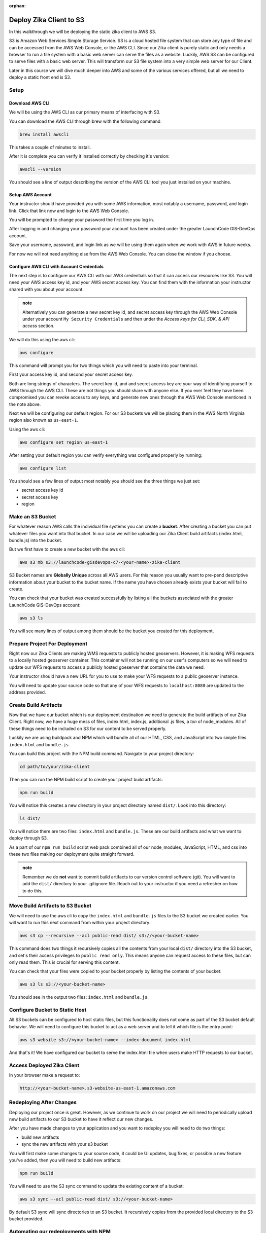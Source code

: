 :orphan:

.. _walkthrough-client-deployment-s3:

========================
Deploy Zika Client to S3
========================

In this walkthrough we will be deploying the static zika client to AWS S3.

S3 is Amazon Web Services Simple Storage Service. S3 is a cloud hosted file system that can store any type of file and can be accessed from the AWS Web Console, or the AWS CLI. Since our Zika client is purely static and only needs a browser to run a file system with a basic web server can serve the files as a website. Luckily, AWS S3 can be configured to serve files with a basic web server. This will transform our S3 file system into a very simple web server for our Client.

Later in this course we will dive much deeper into AWS and some of the various services offered, but all we need to deploy a static front end is S3.

Setup
=====

Download AWS CLI
----------------

We will be using the AWS CLI as our primary means of interfacing with S3.

You can download the AWS CLI through brew with the following command:

.. sourcecode:: bash

    brew install awscli

This takes a couple of minutes to install.

After it is complete you can verify it installed correctly by checking it's version:

.. sourcecode:: bash

    awscli --version

You should see a line of output describing the version of the AWS CLI tool you just installed on your machine.

Setup AWS Account
-----------------

Your instructor should have provided you with some AWS information, most notably a username, password, and login link. Click that link now and login to the AWS Web Console.

You will be prompted to change your password the first time you log in.

After logging in and changing your password your account has been created under the greater LaunchCode GIS-DevOps account.

Save your username, password, and login link as we will be using them again when we work with AWS in future weeks.

For now we will not need anything else from the AWS Web Console. You can close the window if you choose.

Configure AWS CLI with Account Credentials
------------------------------------------

The next step is to configure our AWS CLI with our AWS credentials so that it can access our resources like S3. You will need your AWS access key id, and your AWS secret access key. You can find them with the information your instructor shared with you about your account.

.. admonition:: note

    Alternatively you can generate a new secret key id, and secret access key through the AWS Web Console under your account ``My Security Credentials`` and then under the *Access keys for CLI, SDK, & API access* section.

We will do this using the aws cli:

.. sourcecode:: bash

    aws configure

This command will prompt you for two things which you will need to paste into your terminal. 

First your access key id, and second your secret access key. 

Both are long strings of characters. The secret key id, and and secret access key are your way of identifying yourself to AWS through the AWS CLI. These are not things you should share with anyone else. If you ever feel they have been compromised you can revoke access to any keys, and generate new ones through the AWS Web Console mentioned in the note above.

Next we will be configuring our default region. For our S3 buckets we will be placing them in the AWS North Virginia region also known as ``us-east-1``.

Using the aws cli:

.. sourcecode:: bash

    aws configure set region us-east-1

After setting your default region you can verify everything was configured properly by running:

.. sourcecode:: bash

    aws configure list

You should see a few lines of output most notably you should see the three things we just set:

- secret access key id
- secret access key
- region

Make an S3 Bucket
=================

For whatever reason AWS calls the individual file systems you can create a **bucket**. After creating a bucket you can put whatever files you want into that bucket. In our case we will be uploading our Zika Client build artifacts (index.html, bundle.js) into the bucket.

But we first have to create a new bucket with the aws cli:

.. sourcecode:: bash

    aws s3 mb s3://launchcode-gisdevops-c7-<your-name>-zika-client

S3 Bucket names are **Globally Unique** across all AWS users. For this reason you usually want to pre-pend descriptive information about your bucket to the bucket name. If the name you have chosen already exists your bucket will fail to create.

You can check that your bucket was created successfully by listing all the buckets associated with the greater LaunchCode GIS-DevOps account:

.. sourcecode:: bash

    aws s3 ls

You will see many lines of output among them should be the bucket you created for this deployment.

Prepare Project For Deployment
==============================

Right now our Zika Clients are making WMS requests to publicly hosted geoservers. However, it is making WFS requests to a locally hosted geoserver container. This container will not be running on our user's computers so we will need to update our WFS requests to access a publicly hosted goeserver that contains the data we need.

Your instructor should have a new URL for you to use to make your WFS requests to a public geoserver instance.

You will need to update your source code so that any of your WFS requests to ``localhost:8080`` are updated to the address provided.

Create Build Artifacts
======================

Now that we have our bucket which is our deployment destination we need to generate the build artifacts of our Zika Client. Right now, we have a huge mess of files, index.html, index.js, additional .js files, a *ton* of node_modules. All of these things need to be included on S3 for our content to be served properly.

Luckily we are using buildpack and NPM which will bundle all of our HTML, CSS, and JavaScript into two simple files ``index.html`` and ``bundle.js``.

You can build this project with the NPM build command. Navigate to your project directory:

.. sourcecode:: bash

    cd path/to/your/zika-client

Then you can run the NPM build script to create your project build artifacts:

.. sourcecode:: bash

    npm run build

You will notice this creates a new directory in your project directory named ``dist/``. Look into this directory:

.. sourcecode:: bash

    ls dist/

You will notice there are two files: ``index.html`` and ``bundle.js``. These are our build artifacts and what we want to deploy through S3. 

As a part of our ``npm run build`` script web pack combined all of our node_modules, JavaScript, HTML, and css into these two files making our deployment quite straight forward.

.. admonition:: note

    Remember we do **not** want to commit build artifacts to our version control software (git). You will want to add the ``dist/`` directory to your .gitignore file. Reach out to your instructor if you need a refresher on how to do this.

Move Build Artifacts to S3 Bucket
=================================

We will need to use the aws cli to copy the ``index.html`` and ``bundle.js`` files to the S3 bucket we created earlier. You will want to run this next command from within your project directory:

.. sourcecode:: bash

    aws s3 cp --recursive --acl public-read dist/ s3://<your-bucket-name>

This command does two things it recursively copies all the contents from your local ``dist/`` directory into the S3 bucket, and set's their access privileges to ``public read only``. This means anyone can request access to these files, but can only read them. This is crucial for serving this content.

You can check that your files were copied to your bucket properly by listing the contents of your bucket:

.. sourcecode:: bash

    aws s3 ls s3://<your-bucket-name>

You should see in the output two files: ``index.html`` and ``bundle.js``.

Configure Bucket to Static Host
===============================

All S3 buckets can be configured to host static files, but this functionality does not come as part of the S3 bucket default behavior. We will need to configure this bucket to act as a web server and to tell it which file is the entry point:

.. sourcecode:: bash

    aws s3 website s3://<your-bucket-name> --index-document index.html

And that's it! We have configured our bucket to serve the index.html file when users make HTTP requests to our bucket.

Access Deployed Zika Client
===========================

In your browser make a request to:

.. sourcecode:: bash

    http://<your-bucket-name>.s3-website-us-east-1.amazonaws.com

Redeploying After Changes
=========================

Deploying our project once is great. However, as we continue to work on our project we will need to periodically upload new build artifacts to our S3 bucket to have it reflect our new changes.

After you have made changes to your application and you want to redeploy you will need to do two things:

- build new artifacts
- sync the new artifacts with your s3 bucket

You will first make some changes to your source code, it could be UI updates, bug fixes, or possible a new feature you've added, then you will need to build new artifacts:

.. sourcecode:: bash

    npm run build

You will need to use the S3 sync command to update the existing content of a bucket:

.. sourcecode:: bash

    aws s3 sync --acl public-read dist/ s3://<your-bucket-name>

By default S3 sync will sync directories to an S3 bucket. It recursively copies from the provided local directory to the S3 bucket provided.

Automating our redeployments with NPM
=====================================

The steps to redeploy our application are always the same. 

We have to build artifacts, and then we have to sync the changes to our S3 bucket. This is a task that is perfect for automation!

It would be great instead of having to copy paste both of those command each time, if we could just run one command that would do both of these tasks in one fell swoop. Luckily we are working with NPM which manages dependencies, and coordinates tasks.

Let's take a look at our current ``package.json``:

.. sourcecode:: json

    "scripts": {
        "clean": "rm -rf dist/*",
        "build": "npm run clean && webpack --config webpack.prod.js",
        "prestart": "npm run start:services",
        "start": "webpack-dev-server --config webpack.dev.js --open",
        "install:geoserver-config": "bash -c 'if [[ ! -e ./geoserver-config ]]; then $(git clone git@gitlab.com:LaunchCodeTraining/zika-project/geoserver-config.git); fi'",
        "postinstall": "npm run install:geoserver-config",
        "prestart:services": "npm run install:geoserver-config",
        "prestop:services": "npm run install:geoserver-config",
        "start:services": "docker-compose -f docker-compose.yml -f ./geoserver-config/docker-compose.preconfigured.yml up -d",
        "stop:services": "docker-compose  -f docker-compose.yml -f ./geoserver-config/docker-compose.preconfigured.yml down"
    },

Pretty straight forward we have been using these scripts as we have been developing our application. Let's add two new scripts at the bottom of the ``"scripts"`` section:

.. sourcecode:: json

    "scripts": {
        "clean": "rm -rf dist/*",
        "build": "npm run clean && webpack --config webpack.prod.js",
        "prestart": "npm run start:services",
        "start": "webpack-dev-server --config webpack.dev.js --open",
        "install:geoserver-config": "bash -c 'if [[ ! -e ./geoserver-config ]]; then $(git clone git@gitlab.com:LaunchCodeTraining/zika-project/geoserver-config.git); fi'",
        "postinstall": "npm run install:geoserver-config",
        "prestart:services": "npm run install:geoserver-config",
        "prestop:services": "npm run install:geoserver-config",
        "start:services": "docker-compose -f docker-compose.yml -f ./geoserver-config/docker-compose.preconfigured.yml up -d",
        "stop:services": "docker-compose  -f docker-compose.yml -f ./geoserver-config/docker-compose.preconfigured.yml down",
        "predeploy": "npm run build",
        "deploy": "aws s3 sync --acl public-read dist/ s3://launchcode-gisdevops-c7-paul-zika-client"
    },

We added a ``"predeploy"`` script that will run before any script named ``"deploy"`` which we also added.

``"predeploy"`` simply runs the ``"build"`` script which removes the dist directory, and then activates webpack to build ``index.html`` and ``bundle.js``.

Then our ``"deploy"`` script runs which calls the aws s3 sync command for our bucket.

Make a change to your application and tryout our new deploy script:

.. sourcecode:: bash

    npm run deploy